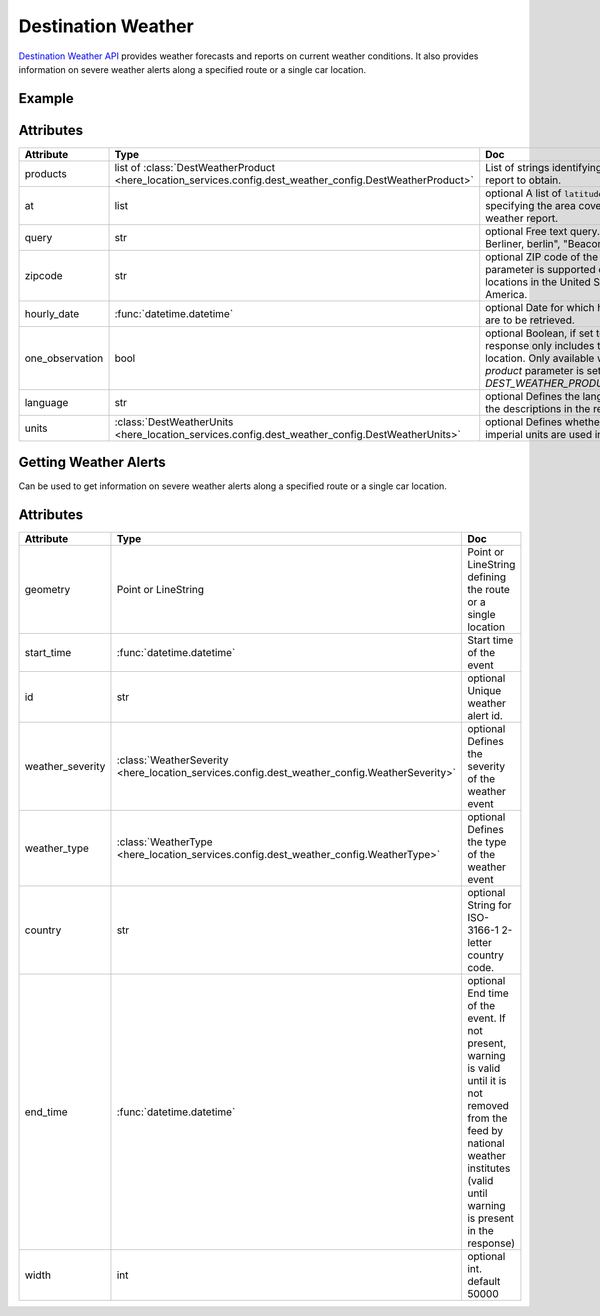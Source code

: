 Destination Weather
====================
`Destination Weather API  <https://platform.here.com/services/details/hrn:here:service::olp-here:destination-weather-3/overview>`_ provides weather forecasts and reports on current weather conditions. It also provides information on severe weather alerts along a specified route or a single car location.

Example
-------

.. jupyter-execute::

    import os
    from here_location_services import LS
    from here_map_widget import Map, MarkerCluster, ObjectLayer
    from here_location_services.config.dest_weather_config import DEST_WEATHER_PRODUCT


    LS_API_KEY = os.environ.get("LS_API_KEY")
    ls = LS(api_key=LS_API_KEY)

    result1 = ls.get_dest_weather(
        at=[19.1503, 72.8530],
        products=[DEST_WEATHER_PRODUCT.observation]
    )

    results = []
    m = Map(
        api_key=LS_API_KEY,
        center=[19.1621, 73.0008],
        zoom=7,
    )
    for observation in result1.places[0]["observations"]:
        results.append(
                dict(
                    lat=observation["place"]["location"]["lat"],
                    lng=observation["place"]["location"]["lng"],
                    data=observation["description"] + " " + str(observation["temperature"]) + "C",
                )
            )

    provider = MarkerCluster(data_points=results, show_bubble=True)
    layer = ObjectLayer(provider=provider)
    m.add_layer(layer)
    m

Attributes
----------

====================   ===============================================================================================================       ===
Attribute              Type                                                                                                                  Doc
====================   ===============================================================================================================       ===
products               list of :class:`DestWeatherProduct <here_location_services.config.dest_weather_config.DestWeatherProduct>`            List of strings identifying the type of report to obtain.
at                     list                                                                                                                  optional A list of ``latitude`` and ``longitude`` specifying the area covered by the weather report.
query                  str                                                                                                                   optional Free text query. Examples: "125, Berliner, berlin", "Beacon, Boston"
zipcode                str                                                                                                                   optional ZIP code of the location. This parameter is supported only for locations in the United States of America.
hourly_date            :func:`datetime.datetime`                                                                                             optional Date for which hourly forecasts are to be retrieved.
one_observation        bool                                                                                                                  optional Boolean, if set to true, the response only includes the closest location. Only available when the `product` parameter is set to `DEST_WEATHER_PRODUCT.observation`.
language               str                                                                                                                   optional Defines the language used in the descriptions in the response.
units                  :class:`DestWeatherUnits <here_location_services.config.dest_weather_config.DestWeatherUnits>`                        optional Defines whether units or imperial units are used in the response.
====================   ===============================================================================================================       ===

Getting Weather Alerts
----------------------
Can be used to get information on severe weather alerts along a specified route or a single car location.

.. jupyter-execute::

    import os
    from here_location_services import LS
    from geojson import Point
    from datetime import datetime

    LS_API_KEY = os.environ.get("LS_API_KEY")
    ls = LS(api_key=LS_API_KEY)
    result = ls.get_weather_alerts(
        geometry=Point(coordinates=[15.256, 23.456]),
        start_time=datetime.now(),
        width=3000,
    )

    print(result)


Attributes
----------

====================   ===============================================================================================================       ===
Attribute              Type                                                                                                                  Doc
====================   ===============================================================================================================       ===
geometry               Point or LineString                                                                                                   Point or LineString defining the route or a single location
start_time             :func:`datetime.datetime`                                                                                             Start time of the event
id                     str                                                                                                                   optional Unique weather alert id.
weather_severity       :class:`WeatherSeverity <here_location_services.config.dest_weather_config.WeatherSeverity>`                          optional Defines the severity of the weather event
weather_type           :class:`WeatherType <here_location_services.config.dest_weather_config.WeatherType>`                                  optional Defines the type of the weather event
country                str                                                                                                                   optional String for ISO-3166-1 2-letter country code.
end_time               :func:`datetime.datetime`                                                                                             optional End time of the event. If not present, warning is valid until it is not removed from the feed by national weather institutes (valid until warning is present in the response)
width                  int                                                                                                                   optional int. default 50000
====================   ===============================================================================================================       ===
